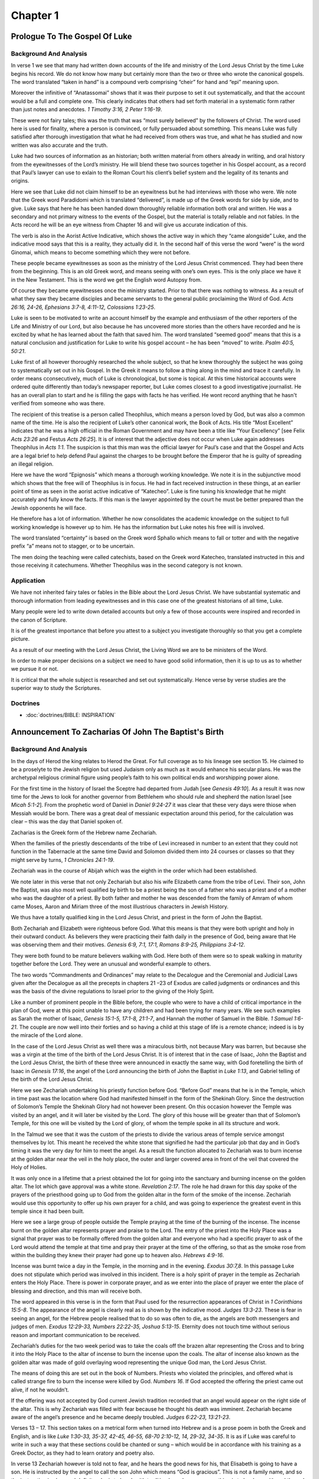 Chapter 1
=========

Prologue To The Gospel Of Luke
------------------------------


.. biblepassage:: Luke 1:1-4
    :bold:
    :title:

Background And Analysis
.......................

.. biblepassage:: Luke 1:1
    :bold:

In verse 1 we see that many had written down accounts of the life and ministry of the Lord Jesus
Christ by the time Luke begins his record. We do not know how many but certainly more than the two
or three who wrote the canonical gospels. The word translated “taken in hand” is a compound verb
comprising “cheir” for hand and “epi” meaning upon.

Moreover the infinitive of “Anatassomai” shows that it was their purpose to set it out
systematically, and that the account would be a full and complete one. This clearly indicates that
others had set forth material in a systematic form rather than just notes and anecdotes.  `1 Timothy
3:16, 2 Peter 1:16-19`.

These were not fairy tales; this was the truth that was “most surely believed” by the followers of
Christ. The word used here is used for finality, where a person is convinced, or fully persuaded
about something. This means Luke was fully satisfied after thorough investigation that what he had
received from others was true, and what he has studied and now written was also accurate and the
truth.

Luke had two sources of information as an historian; both written material from others already in
writing, and oral history from the eyewitnesses of the Lord’s ministry.  He will blend these two
sources together in his Gospel account, as a record that Paul’s lawyer can use to exlain to the
Roman Court his client’s belief system and the legality of its tenants and origins.

.. biblepassage:: Luke 1:2
    :bold:

Here we see that Luke did not claim himself to be an eyewitness but he had interviews with those who
were. We note that the Greek word Paradidomi which is translated “delivered”, is made up of the
Greek words for side by side, and to give. Luke says that here he has been handed down thoroughly
reliable information both oral and written. He was a secondary and not primary witness to the events
of the Gospel, but the material is totally reliable and not fables.  In the Acts record he will be
an eye witness from Chapter 16 and will give us accurate indication of this.

The verb is also in the Aorist Active Indicative, which shows the active way in which they “came
alongside” Luke, and the indicative mood says that this is a reality, they actually did it. In the
second half of this verse the word “were” is the word Ginomai, which means to become something which
they were not before.

These people became eyewitnesses as soon as the ministry of the Lord Jesus Christ commenced. They
had been there from the beginning. This is an old Greek word, and means seeing with one’s own eyes.
This is the only place we have it in the New Testament. This is the word we get the English word
Autopsy from.

Of course they became eyewitnesses once the ministry started. Prior to that there was nothing to
witness. As a result of what they saw they became disciples and became servants to the general
public proclaiming the Word of God.  `Acts 26:16, 24-26, Ephesians 3:7-8, 4:11-12, Colossians
1:23-25`.

.. biblepassage:: Luke 1:3
    :bold:

Luke is seen to be motivated to write an account himself by the example and enthusiasm of the other
reporters of the Life and Ministry of our Lord, but also because he has uncovered more stories than
the others have recorded and he is excited by what he has learned about the faith that saved him.
The word translated “seemed good” means that this is a natural conclusion and justification for Luke
to write his gospel account – he has been “moved” to write.  `Psalm 40:5, 50:21`.

Luke first of all however thoroughly researched the whole subject, so that he knew thoroughly the
subject he was going to systematically set out in his Gospel. In the Greek it means to follow a
thing along in the mind and trace it carefully. In order means cconsecutively, much of Luke is
chronological, but some is topical.  At this time historical accounts were ordered quite differently
than today’s newspaper reporter, but Luke comes closest to a good investigative journalist.  He has
an overall plan to start and he is filling the gaps with facts he has verified.  He wont record
anything that he hasn't verified from someone who was there.

The recipient of this treatise is a person called Theophilus, which means a person loved by God, but
was also a common name of the time. He is also the recipient of Luke’s other canonical work, the
Book of Acts. His title “Most Excellent” indicates that he was a high official in the Roman
Government and may have been a title like “Your Excellency” [see Felix `Acts 23:26` and Festus `Acts
26:25`]. It is of interest that the adjective does not occur when Luke again addresses Theophilus in
`Acts 1:1`.   The suspicion is that this man was the official lawyer for Paul’s case and that the
Gospel and Acts are a legal brief to help defend Paul against the charges to be brought before the
Emperor that he is guilty of spreading an illegal religion.

.. biblepassage:: Luke 1:4
    :bold:

Here we have the word “Epignosis” which means a thorough working knowledge. We note it is in the
subjunctive mood which shows that the free will of Theophilus is in focus. He had in fact received
instruction in these things, at an earlier point of time as seen in the aorist active indicative of
“Katecheo”.  Luke is fine tuning his knowledge that he might accurately and fully know the facts.
If this man is the lawyer appointed by the court he must be better prepared than the Jewish
opponents he will face.

He therefore has a lot of information. Whether he now consolidates the academic knowledge on the
subject to full working knowledge is however up to him. He has the information but Luke notes his
free will is involved.

The word translated “certainty” is based on the Greek word Sphallo which means to fall or totter and
with the negative prefix “a” means not to stagger, or to be uncertain.

The men doing the teaching were called catechists, based on the Greek word Katecheo, translated
instructed in this and those receiving it catechumens. Whether Theophilus was in the second category
is not known.

Application
...........

We have not inherited fairy tales or fables in the Bible about the Lord Jesus Christ. We have
substantial systematic and thorough information from leading eyewitnesses and in this case one of
the greatest historians of all time, Luke.

Many people were led to write down detailed accounts but only a few of those accounts were inspired
and recorded in the canon of Scripture.

It is of the greatest importance that before you attest to a subject you investigate thoroughly so
that you get a complete picture.

As a result of our meeting with the Lord Jesus Christ, the Living Word we are to be ministers of the
Word.

In order to make proper decisions on a subject we need to have good solid information, then it is up
to us as to whether we pursue it or not.

It is critical that the whole subject is researched and set out systematically. Hence verse by verse
studies are the superior way to study the Scriptures.

Doctrines
.........

- :doc:`doctrines/BIBLE:  INSPIRATION`

Announcement To Zacharias Of John The Baptist's Birth
-----------------------------------------------------


.. biblepassage:: Luke 1:5-25
    :bold:
    :title:

Background And Analysis
.......................

.. biblepassage:: Luke 1:5
    :bold:

In the days of Herod the king relates to Herod the Great. For full coverage as to his lineage see
section 15. He claimed to be a proselyte to the Jewish religion but used Judaism only as much as it
would enhance his secular plans.  He was the archetypal religious criminal figure using people’s
faith to his own political ends and worshipping power alone.

For the first time in the history of Israel the Sceptre had departed from Judah [see `Genesis
49:10`].  As a result it was now time for the Jews to look for another governor from Bethlehem who
should rule and shepherd the nation Israel [see `Micah 5:1-2`].   From the prophetic word of Daniel
in `Daniel 9:24-27` it was clear that these very days were thiose when Messiah would be born.  There
was a great deal of messianic expectation around this period, for the calculation was clear – this
was the day that Daniel spoken of.

Zacharias is the Greek form of the Hebrew name Zechariah.

When the families of the priestly descendants of the tribe of Levi increased in number to an extent
that they could not function in the Tabernacle at the same time David and Solomon divided them into
24 courses or classes so that they might serve by turns, `1 Chronicles 24:1-19`.

Zechariah was in the course of Abijah which was the eighth in the order which had been established.

We note later in this verse that not only Zechariah but also his wife Elizabeth came from the tribe
of Levi. Their son, John the Baptist, was also most well qualified by birth to be a priest being the
son of a father who was a priest and of a mother who was the daughter of a priest.  By both father
and mother he was descended from the family of Amram of whom came Moses, Aaron and Miriam three of
the most illustrious characters in Jewish History.

We thus have a totally qualified king in the Lord Jesus Christ, and priest in the form of John the
Baptist.

.. biblepassage:: Luke 1:6
    :bold:

Both Zechariah and Elizabeth were righteous before God.  What this means is that they were both
upright and holy in their outward conduct. As believers they were practicing their faith daily in
the presence of God, being aware that He was observing them and their motives.   `Genesis 6:9, 7:1,
17:1, Romans 8:9-25, Philippians 3:4-12`.

They were both found to be mature believers walking with God. Here both of them were so to speak
walking in maturity together before the Lord. They were an unusual and wonderful example to others.

The two words “Commandments and Ordinances” may relate to the Decalogue and the Ceremonial and
Judicial Laws given after the Decalogue as all the precepts in chapters 21 –23  of Exodus are called
judgments or ordinances and this was the basis of the divine regulations to Israel prior to the
giving of the Holy Spirit.

.. biblepassage:: Luke 1:7
    :bold:

Like a number of prominent people in the Bible before, the couple who were to have a child of
critical importance in the plan of God, were at this point unable to have any children and had been
trying for many years. We see such examples as Sarah the mother of Isaac, `Genesis 15:1-5, 17:1-8,
21:1-7`, and Hannah the mother of Samuel in the Bible. `1 Samuel 1:6-21`.  The couple are now well
into their forties and so having a child at this stage of life is a remote chance; indeed is is by
the miracle of the Lord alone.

In the case of the Lord Jesus Christ as well there was a miraculous birth, not because Mary was
barren, but because she was a virgin at the time of the birth of the Lord Jesus Christ.  It is of
interest that in the case of Isaac, John the Baptist and the Lord Jesus Christ, the birth of these
three were announced in exactly the same way, with God foretelling the birth of Isaac in `Genesis
17:16`, the angel of the Lord announcing the birth of John the Baptist in `Luke 1:13`, and Gabriel
telling of the birth of the Lord Jesus Christ.

.. biblepassage:: Luke 1:8
    :bold:

Here we see Zechariah undertaking his priestly function before God. “Before God” means that he is in
the Temple, which in time past was the location where God had manifested himself in the form of the
Shekinah Glory. Since the destruction of Solomon’s Temple the Shekinah Glory had not however been
present. On this occasion however the Temple was visited by an angel, and it will later be visited
by the Lord.  The glory of this house will be greater than that of Solomon’s Temple, for this one
will be visited by the Lord of glory, of whom the temple spoke in all its structure and work.

.. biblepassage:: Luke 1:9
    :bold:

In the Talmud we see that it was the custom of the priests to divide the various areas of temple
service amongst themselves by lot. This meant he received the white stone that signified he had the
particular job that day and in God’s timing it was the very day for him to meet the angel.  As a
result the function allocated to Zechariah was to burn incense at the golden altar near the veil in
the holy place, the outer and larger covered area in front of the veil that covered the Holy of
Holies.

It was only once in a lifetime that a priest obtained the lot for going into the sanctuary and
burning incense on the golden altar. The lot which gave approval was a white stone.  `Revelation
2:17`.  The role he had drawn for this day spoke of the prayers of the priesthood going up to God
from the golden altar in the form of the smoke of the incense.  Zechariah would use this opportunity
to offer up his own prayer for a child, and was going to experience the greatest event in this
temple since it had been built.

.. biblepassage:: Luke 1:10
    :bold:

Here we see a large group of people outside the Temple praying at the time of the burning of the
incense. The incense burnt on the golden altar represents prayer and praise to the Lord.  The entry
of the priest into the Holy Place was a signal that prayer was to be formally offered from the
golden altar and everyone who had a specific prayer to ask of the Lord would attend the temple at
that time and pray their prayer at the time of the offering, so that as the smoke rose from within
the building they knew their prayer had gone up to heaven also.  `Hebrews 4:9-16`.

Incense was burnt twice a day in the Temple, in the morning and in the evening.  `Exodus 30:7,8`. In
this passage Luke does not stipulate which period was involved in this incident.  There is a holy
spirit of prayer in the temple as Zechariah enters the Holy Place.  There is power in corporate
prayer, and as we enter into the place of prayer we enter the place of blessing and direction, and
this man will receive both.

.. biblepassage:: Luke 1:11-12
    :bold:

The word appeared in this verse is in the form that Paul used for the resurrection appearances of
Christ in `1 Corinthians 15:5-8`. The appearance of the angel is clearly real as is shown by the
indicative mood.  `Judges 13:3-23`.  These is fear in seeing an angel, for the Hebrew people
realised that to do so was often to die, as the angels are both messengers and judges of men.
`Exodus 12:29-33, Numbers 22:22-35, Joshua 5:13-15`.  Eternity does not touch time without serious
reason and important communication to be received.

Zechariah’s duties for the two week period was to take the coals off the brazen altar representing
the Cross and to bring it into the Holy Place to the altar of incense to burn the incense upon the
coals. The altar of incense also known as the golden altar was made of gold overlaying wood
representing the unique God man, the Lord Jesus Christ.

The means of doing this are set out in the book of Numbers. Priests who violated the principles, and
offered what is called strange fire to burn the incense were killed by God. `Numbers 16`. If God
accepted the offering the priest came out alive, if not he wouldn’t.

If the offering was not accepted by God current Jewish tradition recorded that an angel would appear
on the right side of the altar. This is why Zechariah was filled with fear because he thought his
death was imminent. Zechariah became aware of the angel’s presence and he became deeply troubled.
`Judges 6:22-23, 13:21-23`.

.. biblepassage:: Luke 1:13-17
    :bold:

Verses 13 – 17.  This section takes on a metrical form when turned into Hebrew and is a prose poem
in both the Greek and English, and is like `Luke 1:30-33, 35-37, 42-45, 46-55, 68-70 2:10-12, 14,
29-32, 34-35`.  It is as if Luke was careful to write in such a way that these sections could be
chanted or sung – which would be in accordance with his training as a Greek Doctor, as they had to
learn oratory and poetry also.

In verse 13 Zechariah however is told not to fear, and he hears the good news for his, that
Elisabeth is going to have a son. He is instructed by the angel to call the son John which means
“God is gracious”.  This is not a family name, and so the instruction is clear and definite – he is
to break with tradition here, because something is to be done with and through his son that is
unique and amazing.

In verse 14, the words “shall rejoice” have the concept of, “shall have cause to rejoice” – it would
prove to be a joyful event.  Fear will turn to joy in the Lord.  `Jeremiah 31:13, John 16:20, 2
Corinthians 6:10, 1 Thessalonians 2:19`.

Verse 15 – Great in the sight of the Lord. He was closer in standing to the Lord than any other of
the prophets as seen in `Matthew 11:11`a, “Verily I say unto you, Among them that are born of women
there hath not risen a greater than John the Baptist”

John the Baptist was a Nazarite from his birth, a feature he shared with both Samson and Samuel.
Samson failed spectacularly while Samuel and John the Baptist kept the requirements of their status.
The Nazarite represented purity and dedication whereas the leper represented sin. As the herald of
the perfect king it was entirely appropriate that the herald should demonstrate the purity of the
King. `Numbers 6:1-27`.

Verse 16 – We know from the context of John the Baptist’s ministry that he had a ministry much like
Elijah with turning the people’s heart to the Lord. This is taken from Elijah’s prayer to the Lord
when imploring the burning of the sacrifice at the conflict with the prophets of Baal. [`1 Kings
18:36-38`]. While both had major ministries the nation did not turn to the Lord at either time.

Verse 17 commences with the phrase, “and he shall go before him”. Who is “him”?  By reading back to
the previous verse we see that it refers to the Lord their God. This shows that the Lord Jesus
Christ is “Jehovah in the flesh”, or Emmanuel – literally - “God with us”.  `Isaiah 7:14, 8:8,
9:6-9, 12:1-2`.

“In the spirit and power of Elijah”.  `Isaiah 40:1-11, Malachi 3:1-5`. This indicates that John the
Baptist had a similar holy and devoted life and ministry to Elijah, although he did not perform any
miracles, but he didn't have to, as his role was to point to the one who would.  He served purely as
the herald of the king and the herald does not draw attention to himself.  `John 10:41`. “John did
no miracle but things that John spake of this man were true”

John’s ministry was to the Jewish people to prepare the way for the Messiah – but the Messiah was
rejected and so the herald of the king must come back and prepare the people again, and this second
time the people will respond.  `Malachi 4:5-6` notes that this will occur before the Great
Tribulation period. In addition he was to assist in making the disobedient just and more literally,
“to make ready for the Lord a prepared people”.  `Zechariah 10:12`ff.

John denied he was Elijah in accordance with the Malachi expectation, `John 1:21`.  Jesus will
however identify him exactly as Luke records here, as “Elijah in spirit and power”.  `Matthew 17:12,
Mark 9:12`.  John will turn the hearts of the fathers to their children, who will desire to come to
Jesus – John will challenge all parents to consider their children’s fate if they fail to recognize
their sinfulness, and fail to repent before the Lord.  He will challenge them to be obedient to
Moses, David, Amos, Isaiah, and Solomon, and recognize their need of a Saviour.  `Psalm 10:16-18,
78:5-8, 111:10, Proverbs 2:1-11, Isaiah 29:22-24, Amos 4:12, 1 Corinthians 6:9-11`.

.. biblepassage:: Luke 1:18
    :bold:

Zechariah acted a little like Gideon here, but let us not be too hard on him, as he expected to die
at any second Abraham staggered not at the promise of God through unbelief, nor would Mary who did
not ask for a sign.  Zechariah is beside himself, and has deep doubts about things, even though God
has done this before with Hannah, Manoah and his wife, and with Abraham and Sarah.  He looked at
this in a natural light and perspective, only thinking about his prayer as a forlorn hope, but
deeply fearing his wife was just too old to bear any children.

Zechariah was sincere in his desire behind his prayer, and he wanted to say to his lovely wife
Elizabeth that he had really tried, but deep in his spirit he didn't think it was possible, and may
have been doubly concerned at the angel’s appearance - for he was privately praying at the altar of
incense rather than praying for the nation as he was supposed to, and he didn't even really believe
what he was saying!  How gracious God is to us all!  `Hebrews 4:7-16`.

.. biblepassage:: Luke 1:19
    :bold:

Gabriel identifies himself to Zechariah. He is the angel who taught Daniel [ see `Daniel 8:6, 9:21`]
and also will appear to Mary [ see verse 26 below].  His name literally means “man of God”. He says
that he stands in the presence of God as a personal servant/messenger and has been specifically sent
to tell Zechariah the good news about the birth of John.  He uses the name that Zechariah would know
from his own reading of the book of Daniel, and as he announces the coming of the herald of the King
of kings, it is appropriate that it is Gabriel who gives the message.  `Daniel 9:20-27`.  The count
down to Messiah coming is over – the date of his birth approaches, not long after the birth of the
messenger.

.. biblepassage:: Luke 1:20
    :bold:

Zechariah asked for a sign and got one, he was deprived of the power of speech. We see his ability
to speak return on the birth of his son John in verse 64.  There are consequences for not believing
in the word of God through his messenger angels.  `Genesis 18:9-15, Numbers 20:12, Isaiah 7:9-16`.
Unbelief is sin and sin has consequences.  “Whatever is not of faith is sin”.  `Romans 14:22-23,
Galatians 3:2-11, Ephesians 2:8, Hebrews 3:7` – 4:2.  The one clear and public job the priest had
after burning incense each day was to go outside and stand on the temple steps and announce the
Aaronic blessing upon the people.  `Numbers 6:24-26`.

.. biblepassage:: Luke 1:21
    :bold:

The phrase “they marvelled while he tarried” is in the imperfect tense, meaning that they were
constantly amazed and not a little frightened, that the priest had not reappeared, as the Talmud
says that the priest remained only a short time in the sanctuary.  The priest did not hesitate or
prolong his time, as he was to place the hot coals from the altar, sprinkle the incense as he prayed
for the nation and not linger, but walk steadily to the door again.  He had a small bell attached to
his garment to ensure that priests waiting outside could hear him moving about, and rescue him if he
got anything wrong and died.  The thought of the people was that he had died.  No-one was expecting
Gabriel to speak, as he had not spoken to man since the mid 500s BC.  The prophecy of `Daniel
9:24-26` had not been factored into anyone’s thinking.

.. biblepassage:: Luke 1:22
    :bold:

The crowd realised that he had seen a vision, as he signed to them, but was unable to speak the
blessing from Numbers aloud. The word perceived is epignosis, which means that they understood -
were very clear in the minds, they had a full knowledge of his seeing a vision.  His signing to them
showed them further proof that he had seen a vision as he clearly indicated that he had seen an
angel form the Lord.  The drama of this event is the first warning to Israel, at the heart of the
temple that spoke of the coming of the Messiah and his work, would have got holy men going back to
the prophetic words of the past.  By the time of Jesus birth they know that it is in Bethlehem that
Messiah is to be born, and they realise that the words of Daniel are unfolding in their day.

.. biblepassage:: Luke 1:23
    :bold:

We noticed that even though he had been struck dumb Zechariah remained at his post as a Levitical
priest serving until the time of his roster as a priest had been completed and then he went home to
Elisabeth.  When a man was struck dumb he was treated as unfit for the priesthood and would be
removed form his office, but as Zechariah had clearly communicated by sign language, and writing
likely also, that he had seen an angel, he was permitted to continue his function, even though the
debility disqualified all others.

Seeing what had happened, this also shows us that he had a great sense of responsibility, and that
the change in his life at this point had come from God.  His service is lifted up a notch rather
than being distracted by the angelic visitation.  Angelic messengers visiting mankind are very rare,
for they are not needed often, and so when one comes it is with very solemn and significant
information that requires life change on the part of the person visited.  Life is never the same
after an angelic visitation, but worship continues and spiritual service increases.  The fruit of
angelic words to any man or woman is that their worship and spiritual service increases in quantity
and quality.

The Greek word for ministration, “Leitourgia”, is where we get the English word “Liturgy”, or
priestly function from.  It was a common word in ancient Greece for public religious or social
service, the emphasis being on the fact that it was work for, or on behalf of/for the benefit of,
the people. It is seen in `Hebrews 8:6, 9:21, Philippians 2:17, 30` and is common in the papyri for
the service of the Egyptian priesthood.  All spiritual service is “other” focused, as we serve the
Lord’s people on his behalf.  `John 21:15-22, 1 Corinthians 12:7-11, 18`.

.. biblepassage:: Luke 1:24
    :bold:

The word for conceive is used eleven times by Luke, and in every case he is using it in the medical
sense, in relation to the conception of a child.  It is used on five other occasions with James in
`James 1:15` using it for lust “giving birth” to sin.  After Elisabeth had conceived John the
Baptist she became reclusive for a period of five months, which was a common thing for older mothers
to be encouraged to do, even today, to make sure there is no shock or accident that might create
miscarriage – which increases in risk with age.  The Greek word translated hid “Perikrupto”
indicates that she hid herself constantly. It is a composite verb with “krupto” meaning to hide and
“peri” all around.

It is not shame that causes this, but her awareness, from her husband’s communication by writing to
her, that this child is important in the Plan of God.  This is no ordinary child and so she takes
extra-ordinary precautions to ensure his and her own survival.  She doesn't crow about her
pregnancy, but “goes underground”, and waits for the day to show herself and be assured that risk of
miscarriage is now low, and she is ready to give birth to the messenger of Messiah. This is a woman
who can handle the truth and walk humbly in it, and be aware that she is making history without any
arrogance.  This couple are spiritually well chosen by the Lord for their duty to bring this boy up
in spiritual depth.

.. biblepassage:: Luke 1:25
    :bold:

Barrenness was deeply felt by Jewish women because the husband wanted an heir and because the
believers knew that eventually the Messiah would be born as well as the natural longing for a woman
to become a mother.  The “desire of women” for Jewish women was the desire to be the mother of the
Messiah, as the messianic expectation was high, and all knew that he had to come soon from the time
ticking clock of `Daniel 9:24-26`.  `Hebrews 11:1, 11`.

Application
...........

Both the Lord Jesus Christ and John the Baptist were totally qualified to undertake their respective
roles in the plan of God.  Their parents in each case were spiritually chosen people, who could
handle the solemn responsibility they were given to parent their sons.  Let us be worthy in our
responsibility.

We as Christians with specific gifts are uniquely gifted to undertake our function in the Plan of
God. As with John, whether we function or not in the plan of God involves our volition and knowledge
of God’s Plan.  We are to know the Word, believe the Word, and apply the Word.  `Hebrews 3:7` –
4:12.

We should not be amazed at what God can do even in apparently impossible situations. We can do all
things through Christ who strengthens us daily in the ministries of the Holy Spirit.  `Philippians
4:10-13`.

God can and will solve our problems and ease our heartaches if we are obedient to Him. We need to
know our responsibilities to God and to be persistent and consistent in undertaking the tasks even
at times of turbulence in our life knowing that all things do work together for good. `Romans
8:26-28`.

Elijah will return with Moses as the two heralds of the Second Advent of Christ. Your position in
the Plan of God is of critical importance even though you may consider yourself a failure.  If we
are alive we have a part to play in the plan still. Zechariah failed to believe and was struck dumb
for a time, but he regained speech and he retained his ministry and gained the new one of bringing
up his son in the spiritual family home that would nurture his own spiritual walk with God.

Doctrines
.........

- :doc:`doctrines/PRIESTS`
- :doc:`doctrines/PRIESTS:  LEVITICAL PRIESTHOOD`

Announcement To Mary Of Christ's Birth
--------------------------------------


.. biblepassage:: Luke 1:26-38
    :bold:
    :title:

Background And Analysis
.......................

.. biblepassage:: Luke 1:26
    :bold:

The words “was sent” is in the aorist passive indicative. The aorist tense is the point of time he
was sent, passive voice is the fact that he was sent by God, Indicative mood is the voice of
reality.  The next angelic visitation occurs in the sixth month of the pregnancy of Elizabeth.  This
is the next step in what the great preacher Dr W G Scroggie called the “unfolding drama of
redemption”.  God sends the angel to advise Mary of her choice as the one to bring the
Messiah/Saviour into the world of men.

We notice also that he was sent to Nazareth of Galilee. Nazareth has the meaning associated with the
words for root shoot, branch. `Isaiah 11:1`. “**And there shall come forth a rod out of the stem of
Jesse and a branch shall grow out of his roots.”**   The Lord will grow up in this town, and be
nurtured here by two wonderful chosen people; Mary and Joseph.  The four parents of these two men
are the greatest people of their generation, and we often underestimate their spiritual “giant”
status, for their service was humble and hidden.  They served in their homes and they served well,
and they brought up in godliness and holiness the herald and the King of kings.

.. biblepassage:: Luke 1:27
    :bold:

Here we see Gabriel again, one of the two named elect angels, being sent to Mary. In `Luke 1:19` we
see him bringing good news to Zechariah. Here we see him telling Mary of the forthcoming birth of
the Lord Jesus Christ. The word Parthenos in the Greek means a virgin, and whilst the Hebrew
equivalent in `Isaiah 7:14`, can be rendered young woman as well as virgin this is not the case in
the Greek. Mary was a virgin – and the virgin birth is crucial for redemptive history.  Jesus must
be born without any agency of man, and must be born as Adam was made, without sin.  If there is any
contamination by a man, he inherits man’s sin form Adam and cannot be the sin bearer.  `Genesis
3:17-24`.

The word for espoused is the perfect passive participle, which showed that Mary had received
engagement to Joseph in the past. The perfect tense indicated a state to be perpetuated. Betrothal
or engagement normally lasted one year and unfaithfulness on the part of the bride to be, as well as
her lover, was punished by death.  `Deuteronomy 22:23:24`.  The family line is given, as descending
directly from David.  This is the royal line of kings of Judah, but now living in very humble
circumstances, and since the days of Zerubbabel, never claiming the kingship.  `Ezra 1`-2.

.. biblepassage:: Luke 1:28
    :bold:

In this verse the angel comes in to talk to Mary and said, “Hail, highly favoured” [ the words “thou
that art” are not found in the original]. The word translated “highly favoured” is in the Perfect
Passive Participle, which shows that she has been given grace or enriched with grace. A similar
concept is given in `Ephesians 1:6`.

The older manuscripts do not have “blessed art thou among women” at this point, but have the phrase
in verse 42**.  **She has heard the words that every Jewish woman of the line of David had prayed to
hear for over 500 years, that she would bring the King to rule in David’s place into the world.  We
often under-estimate the status of Mary today.  We rightly condemn the acceptance of the late 19th
century visions of the French peasant girls at Fatima, who bring in the now papal doctrine of Mary
as “Mother of God”, and raise her to “queen of heaven”, for these are old pagan notions that go back
to Babylonian religion, and have no place in biblical Christianity.  `Jude 3`.

Having said that, we ignore this godly and holy woman to our peril, for she is the greatest mentor
for woman ever to live upon the earth.  She is certified as the greatest and most blessed of all
women of history and we need to acknowledge her as such.  We do not err in this and go too far
however, but practice the apostolic faith.  John the last of the apostles will be given care for
Mary by the Lord, and will care for her in his own household from that day forward.  Mary will serve
in the church at Jerusalem and tradition records as  a women in her late eighties she made the long
boat trip to Ephesus to work with John there until her death.  Her grave is at Ephesus and is
honoured by Moslem and Christian alike.

.. biblepassage:: Luke 1:29
    :bold:

Here Mary sees Gabriel for the first time. She has heard him in verse 28 but on seeing him she was
troubled. The word troubled is in the aorist passive indicative, she received a troubled mind at the
point of seeing the angel.  This is real revelation and it is not soft and fluffy, it is serious and
awesome!  Today we have fake prophets and others seeing “angels” and they crow about it, and say how
lovely it was, but that is the clue that they haven’t seen any angel form the Lord.  Angelic
visitation is serious and awesome!  Godly people are exhausted by such things.  `Daniel 8:27,
10:16-19`.

The phrase “cast her mind” indicates that her mind was in overdrive, being both puzzled and upset by
what the angel telling her, and what the permanent effect of what he was saying would be on her
life.  Mary is searching through her store of bible doctrine and her life experience to date, and
she is overwhelmed by the revelation she receives.  She asks herself, “What does this mean to my
life?”   She knows that her life will never be the same again.

.. biblepassage:: Luke 1:30
    :bold:

Gabriel tells Mary not to fear. `1 John 4:17-21`.  The verb is in the imperative mood. It is an
order. It is in the present tense which means that she is ordered to constantly not fear and the
middle voice reflects that she is going to benefit from not fearing. Mary needed encouragement, as
it was not everyday that a young girl would have a conversation with an angel.  She is rightly in
fear initially, as she knows the seriousness of an angelic visitation.

The word “favour” is the word “grace” and is a common Old Testament concept. “Charis” is a very
ancient and common word with a variety of applied meanings. They come from the concepts of
sweetness, charm, joy, blessing and delight; it indicated that the Lord delighted in the character
and behaviour of this person.   This is the Lord’s approval of one who has walked in spirituality
and is a fragrant offering daily to the glory of the Lord.  `2 Corinthians 2:14-16, Philippians
4:18-19`.

New Testament examples include, words of grace, `Luke 4:22`, Growing in grace, `Ephesians 4:29`,
living with Grace, `Colossians 4:6`.   It is also a favourite word for Christianity with such
phrases as the “Gospel of Grace”. `Acts 20:24`. Mary is said to find favour/grace with God. The word
“with” is the Greek word “para” which could be translated “in the sight of God”, and indicates a
holy and devoted life that has brought joy to the Lord.  This is a spiritual young woman, and she is
young, possibly as young as fourteen years of age.  `Isaiah 41:9-14, 43:1-7, 44:2`.

.. biblepassage:: Luke 1:31
    :bold:

The phrase “conceive in the womb” has the same idiom in `Isaiah 7:14` of Immanuel. We talk about the
virgin birth but more properly we should call it the virgin conception.    It is a unique event in
history – occurring just this once, in order for the Messiah/Saviour to be born as Adam was created,
without any sin at all polluting him.

In this verse also we have instruction from Gabriel as to the naming of the child. In this case the
son is to be called Jesus, which is the Greek form of Joshua, and means Saviour.  It is now clear to
Mary that she is to bear the Messiah of Israel and the Saviour of mankind from Sin.  She is the
chosen vessel for God’s purposes.

.. biblepassage:: Luke 1:32
    :bold:

In the phrase “the Son of the Most High”, there is no article in the Greek, but the use of the Most
High in verse 35 clearly shows that it refers to God. Here Mary is told that the son who will be
born is the Messiah, for He is both God and the son of David, and that God the Father will give to
Him the throne of David which has been vacant since the curse upon the line of Coniah (Joseph’s
line) almost 600 years before.  `2 Chronicles 36:9-21, Jeremiah 22:28-30`.

The virgin birth of Christ allowed Him to reign as a king forever, as he was legally the King of the
Jews from his father Joseph, but was also in the line of David physically through his mother Mary,
and so as a son of Nathan, rather than Solomon, he escaped the curse upon Solomon and Jeconiah. `1
Kings 11:1-13`.

.. biblepassage:: Luke 1:33
    :bold:

Gabriel now tells Mary that he will reign over the house of Jacob forever. This relates back to
Jacob’s prophecy regarding Judah in `Genesis 49:10`, and also to the promise to David in `2 Samuel
7:8-29`. The kingdom which will start at the Second Advent of Christ will last for a thousand years,
and will be called the Millennial Kingdom, and will then continue endlessly into eternity future.
`Revelation 20`-22.

.. biblepassage:: Luke 1:34
    :bold:

Mary understood now that she was going to be the means by which the Saviour was going to enter into
the world, but could not understand the means by which this was to be accomplished.   She recognizes
that there is something unique and very special about the conception and birth process she is about
to go through and is baffled.  She seeks clarification, not evidence.  She stands with her ancestor
Abraham and believes!  `Genesis 15:6, 18:14`.

She asked Gabriel how this could happen since she had not had sexual relations with her fiancée. It
is noted that the word man can be translated not only man but husband, and to all intents and
purposes as she was espoused to Joseph and he was “her husband”.  Mary is not ignorant of sexual
relationship being required for normal birth, but recognizes that what she is being told here is
anything but “normal”.

.. biblepassage:: Luke 1:35
    :bold:

The Holy Ghost is the Holy Spirit. The Greek word used here is “Pneuma” which means spirit and thus
we are talking about the third person in the Trinity.

The phrase “shall overshadow thee” is a picture of a cloud coming over her, which was a common
concept in ancient Greek for the spirit of God coming upon people and transforming them. We see this
with the accusative in `Acts 5:15` where Peter’s shadow was cast over some of the sick in the
vicinity of the Temple.

We also have the shining bright cloud of the Mount of Transfiguration in `Matthew 17:5, Mark 9:7`
and `Luke 9:34`, and the appearance of the Shekinah Glory which represented God’s presence in Old
Testament times.   `Exodus 40:38`.   It is also the phrase that we find in `Genesis 1:2` with the
Holy Spirit as the agent of creation, moving with creative power upon the earth and oceans.  The
miraculous conception or virgin birth of Jesus Christ is therefore plainly indicated in Luke who
seeing he was a physician gives added interest to his account, for he speaks here as one that knows
that this was not any ordinary birth.

.. biblepassage:: Luke 1:36
    :bold:

The word cousin is the Greek word suggenis, which is simply a relative rather than necessarily a
first cousin as we know it.   It should be remembered that even though Mary was a relative of
Elisabeth the latter had hidden herself away from public view [`Luke 1:24`], so the angel gave the
surprising news that not only Mary, as a virgin, was to have a child but also Elisabeth who was old
and barren was already pregnant.  The angel tells Mary who then can be encouraged by her relative,
who is also part of the plan at this point.   They have been woven together in the plan of God by
grace, through their faith, and so they will encourage one another.

.. biblepassage:: Luke 1:37
    :bold:

These two amazing parallel miraculous events showed clearly that with God nothing is impossible. If
He wishes to do something miraculous to further His plan He is more than able to do it and can be
depended upon to achieve his purposes through obedient people.  `Genesis 18:14, Numbers 11:23-25,
Jeremiah 32:17, 27, Zechariah 8:6-13`.

.. biblepassage:: Luke 1:38
    :bold:

While Mary was staggered by these great pronouncements, she, unlike Zechariah, accepted them as from
God. She recognised that the great honour bestowed on her as the means of bringing the Saviour into
the world demanded nothing less that her complete obedience.

Here she uses the Greek word for a female slave of the lowest order “doule”, one who was bound to
her master for the term of her life. In this she showed complete obedience.  She seeks the power of
God to achieve the will of God, through the Plan of God.  She desires nothing other than God’s
purposes being worked out through her.  `Matthew 26:39, John 17:4-5, 18:37`.

Application
...........

Each of us have different roles to play in the Plan of God. We are given different spiritual gifts
in order to undertake our unique service for the Lord, and while of course it will not be as
spectacular as others, our service for the Lord is important.

We see with God nothing is impossible. We need to remember this when we are faced with apparently
insoluble problems.  It is the path that Mary mentors that is the path for us all – that is the path
of acceptance of the divine plan and embracing the power that the Holy Spirit provides within to
walk it properly.

Doctrines
.........

- :doc:`doctrines/HOLY SPIRIT:  MINISTRY TO JESUS CHRIST`

Mary's Visit To Elizabeth
-------------------------


.. biblepassage:: Luke 1:39-56
    :bold:
    :title:

Background And Analysis
.......................

.. biblepassage:: Luke 1:39
    :bold:

In this verse we see Mary taking action.  Any time an angel appears there is something to record, or
something to do; they demand action to express in dynamic faith the things revealed.  `James
2:14-26`.  Mary arises and enthusiastically goes to see her relative Elizabeth, who has gone into
seclusion after learning of her pregnancy.   She goes to encourage Elizabeth and pass on the message
of the angel to her, as she now knows that Elizabeth has also received a message.

“Into the hill country”. Luke uses this adjective twice in this context, both here and in `Luke
1:65`, instead of “to oros”, the mountains. It occurs nowhere else in the New Testament.  We do not
know in what village Elisabeth and Zechariah lived. As a priest he probably lived in a Levitical
city in Judea when he was not operating in the Temple, and from Luke’s description it may have been
a humble one.

Luke is very fond of the word “Anistemi” meaning “to arise”, using it sixty times, compared to a
mere twenty-two other occurrences in the rest of the New Testament.  He sees the importance of
“dynamic faith”, a faith that is expressed in getting up and getting moving forwards.  It is a very
doctor’s word, as a lot of the time in clinic you will be encouraging people to get up and get
moving, especially to get rid of depression.

.. biblepassage:: Luke 1:40
    :bold:

Having traveled perhaps quite a distance Mary arrived at the house of Zechariah, and warmly embraced
Elisabeth. This was a unique meeting for two pregnant women who both had miraculous conceptions.
There was great empathy towards each other being aware that they were privileged to be intimately
involved in the greatest event in history.  These woman have much to share and pray over together,
and it is this prayer time together that is important here.  There is a veil drawn over their time
together and we know Luke must have been told much more by Mary when he spoke with her, but he is
not led to share it.  The full story of these two amazing women will be told in heaven and it will
be amazing to hear there.

.. biblepassage:: Luke 1:41
    :bold:

The leaping of a child in the womb is a common enough incident with unborn children, as seen in
`Genesis 25:22`, and as experienced by many women, but here Elisabeth was filled with the Holy
Spirit to understand what had happened to Mary.  There is a natural phenomena but a supernatural
explanation and a wonderful hymn is born as a result.

The effect of the arrival of Mary on Elisabeth is very dynamic. This verse says “Elisabeth was
filled with the Holy Ghost”. The meaning of this seems to be that she was filled with joy and
prophetic utterance; with a desire to praise God, a prophetic spirit, and a knowledge of the
character of the child that should be born of her. All these were produced by the Holy Spirit.

It should also be noted that the Holy Ghost is the Holy Spirit. With the translation of the King
James Version the fellows from the three universities involved translated the Greek word ‘Pneuma” as
Ghost or Spirit depending on their personal preference. The correct translation is Spirit.
Misunderstanding of this has caused some to believe that there is a fourth character in the plan of
God and the Holy Ghost and the Holy Spirit are not the same.  We thank these men for their mazing
translation in 1611, but we are rightly annoyed at them for expressing personal preferences rather
than sticking to the text alone.  It is a reminder to be more like Mary and Elizabeth than be like
the Elizabethan and Jacobean divines who did the translating work!

.. biblepassage:: Luke 1:42
    :bold:

Elisabeth enthusiastically shouted out the fact that Mary was greatly blessed/honoured, being the
vehicle by which God would bring the Saviour into the world.    Elisabeth here repeated nearly word
perfect, the very words of the angel to Mary in `Luke 1:28`, esteeming it to be the highest honour
among mothers to be the mother of the Messiah.  `Genesis 22:18, Psalm 21:6-7, 45:1-2, 72:17-19`.

.. biblepassage:: Luke 1:43
    :bold:

Elisabeth is almost incredulous as to the great honour the Lord has given her that the mother of the
humanity of her Saviour should have come to visit her at her home.  The fact that Elisabeth
recognises that Mary is bearing the Messiah is another feature of her being controlled by the Holy
Spirit.  Both these women are amazing mentors of truth to us, for they have taken the words of the
angel seriously and have prepared their hearts to receive the fullness of the Lord’s bounty, and all
that will flow from it.  Both these women will have joy and also great pain in the role of their
sons.  `Psalm 110:1, John 13:13-17, 20:28-31, Philippians 3:8-11`.

.. biblepassage:: Luke 1:44
    :bold:

The effect of the arrival of Mary is instantaneous. With the sound of Mary’s voice the embryonic
John the Baptist leapt in Elisabeth’s womb.  There are often sudden movements of babies around the
six to seven month point.  They are often moving, but Elizabeth records that it is as if John leaps
for joy in her womb.  She feels the joy.

.. biblepassage:: Luke 1:45
    :bold:

This is the first beatitude in the New Testament, and it is similar to the last one in the Gospels
spoken to Thomas to discourage his doubt [`John 20:29`].  This is a prophetic utterance and
Elizabeth manifests the gifting of prophetess under the Holy Spirit’s direction here.  `Luke 2:36,
Acts 21:9`.  Let none despise the work of Women under the Holy Spirit’s guidance and power.

Elisabeth wishes Mary to have full faith in the prophecy of the angel, and embrace, as she has the
destiny that the Lord has appointed them to fulfill.  This song of Elisabeth is as real poetry as is
that of Mary in verses 47-55, which is known as the Magnificat, and that of Zacharias in verses
68-70.

All three spoke under the power of the Holy Spirit. These are the first New Testament hymns and they
are very beautiful. Luke has received all these directly from the recollections of Mary herself, and
so we can be sure that these were sung as hymns in the early church, and as reminders of grace in
action.

**Verses 46 – 55 - MARY’S “MAGNIFICAT”**

This song properly consists of three parts.

**Stanza A** - In the first part Mary praises God for what He had done for herself personally
[Verses 46-49]

.. biblepassage:: Luke 1:46-49
    :bold:

**“My soul doth magnify the Lord”** - The Greek verb “megaluno” means to celebrate with words, to
extol with praises. This is the only way in which God can be magnified, or made great by us as men;
for, strictly speaking, nothing can be added to God, for he is infinite and eternal.  Worship
remains the only way to give glory to the Lord, the only way to magnify his holy name is to show
forth and celebrate those acts through which he has manifested his greatness.

**“My spirit hath rejoiced in God my Saviour ”** – Mary’s spirit was lifted up as all grace filled
believers are lifted up in their worship. These words show that Mary’s whole soul was filled with
the Divine influence, and focused entirely on God. It also shows that Mary recognised she was a
sinner and needed a Saviour. [The sinless status of Mary within the Roman Catholic Church Doctrine
is a very recent thing – coming from visions received by French peasant girls in the early 1900s and
recognized by the Pope later that century.]   Mary will be the most embarrassed person in heaven due
to the false things said of her upon the earth by some – but do not miss the truth in the midst of
the nonsense – she is the greatest ever woman of history.

**“He hath regarded the low estate of his handmaiden” **– He has looked favourably upon me.  Mary is
saying that in the most tender and compassionate manner God has visited her in her humble status,
for she sees herself as the lowest of female slaves, drawing the reasons of his conduct, not from
any excellence in her, but from his own eternal kindness and love.  Mary recognizes grace and mercy
in God’s actions, and she does not credit to herself anything other than gratitude and joy.

**“All generations shall call me blessed”** - This was the character by which Mary alone wished to
be known. What dishonour do those do to this holy woman, who give her names and characters which her
pure soul would abhor; and which properly belong to God her Saviour!  By many Mary is addressed as
Queen of Heaven, Mother of God, titles which are both non biblical and blasphemous, and detract from
the great example that Mary is to all women and men.

**“He that is mighty hath done to me great things”.   **As God fills Mary with His goodness, she
empties herself to Him in praises; and, sinking into her own nothingness, she ever confesses that
God alone is all in all.  `Psalm 71:19, 126:2-3, 150:1-6`.

**“Holy is his name”** - Probably the word which Mary used was “chesed”, which though we sometimes
translate as “holy”, yet the proper meaning is abundant goodness, exuberant kindness; and this well
agrees with the next verse of her song.What a great example of a Hallelujah Chorus this is – this
woman mentors worship for us all.

**Stanza B.**  In the second stanza, Mary praises GOD for what He has done, and would do, for her as
an obedient believer [Verses 51-53].  True worship begins by praising God for who He is, and then
moves to what He has done, and is doing and will do for us as his children.

.. biblepassage:: Luke 1:50-53
    :bold:

**“His mercy is on them”** – His  favour or grace in action is shown on those who recognize their
true state before hIm as guilty of sin, and his mercy is demonstrated to them in grace, mercy and
love.

**“That fear him”** – Relates to those that “reverence” or honour Him. One kind of fear is godly
fear, and that is that which a servant has towards a loving master, who the servant does not want to
upset.  They fear to offend and upset their loving master.  The other fear, the servile or shrinking
fear which a man has of a precipice, the plague, or of death is not this fear that is mentioned
here. There is no cringing and upsetting “fear” toward God, for in Christ Jesus he is our heavenly
Father.  `1 John 4:7-21`.

The reverential fear is one which an obedient child has towards a kind and virtuous father, a fear
of injuring his feelings; of dishonouring the family name by our life; or of doing anything which he
would disapprove. It is on those who have such fear of God that his mercy descends. This is this
godly and holy “fear of the Lord” which is the beginning of wisdom, `Job 28:28, Psalm 111:10,
Proverbs 3:1-10`.

**“From generation to generation” **- From one age to another, it is unceasing; it continues and
abounds. But it means also more than this. It means that God’s mercy will descend on the children
and children’s children of those that fear him and keep his commandments.  There is
multigenerational blessing for all who keep the Lord’s Words.  Whole family networks are blessed by
fellowship with and obedience to the Lord.

In verses 51 to 54 we have six aorist active indicative verbs the explaining what God has done. All
are translated “hath”-

Hath shewed strength with his arm.

Hath scattered the proud

Hath put down the mighty from their seats.

Hath filled the hungry with good things.

Hath sent the rich empty away.

Hath holpen [helped] his servant Israel.

Verse 51 - **“He hath showed strength with his arm”. **God has almighty power. In the incarnation
and in working out salvation for his people; which is done by his own arm, he was mighty to save,
and demonstrated the greatness of his strength.  God’s arm is never “shortened” that is cannot
exercise power and save us in all things.  `Isaiah 50:2, 59:1`.

**“He hath scattered the proud in the imagination of their hearts”. ** This relates to the proud and
haughty Jewish leaders; who imagined nothing less, than that the Messiah would be born of one of the
rich and noble families in Judea. They believed that he would appear as a prince, and set up an
earthly kingdom in great state and splendour, and make them a free and flourishing people.  They
could not conceive of the Messiah being humble, for they were arrogant.

Instead of this, he was born of a poor virgin, of whom they sarcastically remarked,  “Is not his
mother called Mary, who was of Nazareth in Galilee?” In addition they asked, “Shall Christ come out
of Galilee? Can any good thing come out of Nazareth?”   they had an expectation of things that was
wrong, but they were confident in their arrogance, as all proud people are.  God does not exult the
arrogant, for they are too busy exulting themselves!  `1 Peter 5:5-10`.

Here however we have a virgin engaged to a carpenter, living in a despised town, giving birth to the
Messiah, and because of the lowliness of his birth the Messiah was rejected by them; and thus were
they scattered and confounded in all their imaginations.  They imagined vain things!  They would
reap the consequences of their evil thoughts.  `Psalm 2:1-12, 108:12, 127:1-2`.

**Verse 52** – **“He hath put down the mighty from their seats”. ** God has removed powerful leaders
from their positions of authority from time to time and will do so in the future, as well as proud
fallen angels, who will be cast out of heaven half way through the Tribulation period, to be later
cast down to hell and the Lake of Fire.  Eventually the Lord will set up His own kingdom as the
commencement of His eternal rulership as King of Kings.  Nothing will stop the victory of the Lord
and the establishment of his kingdom.

**“And exalted them of low degree”. ** The house and family of David, which had not had one seated
on the throne for over 600 years, had socially sunk very low.   God would sue the last of the godly
line, Mary, only in the eyes of the world a poor virgin, but she was in David’s family.  She would
be the means of bringing the Saviour into the world, thus exalting them from what the world saw as
“low degree”.  This methodology has been used by God, in his infinite wisdom, and in his grace in
all ages of time. “Not many mighty and noble”, (`1 Corinthians 1:26`) are called by grace; but
usually the foolish, the weak, and the base things of the world.  God delights in lifting up!

**Verse 53 - “He hath filled the hungry with good things”** we find characters such as Simeon and
Anna who were eagerly awaiting the Messiah who we will see later in this chapter being granted a
meeting with the young Messiah. These did not lust after material things of this world but were
satisfied with joy and peace, with food and gladness, so that they could say with Jacob, they have
enough, yes, all things; seeing Christ is theirs, and all things with him.

**“And the rich he hath sent empty away”** - the rich in this world's goods, and such who trust in
their wealth, and boast of their riches will always be judged eventually – for they cling to things
that do not last.  `Matthew 6:19-20`.    God sometimes strips them of all, and turns them into the
world naked and empty.   `James 5:1-6`.   However we see the rich in grace, who are often the
materially poor of the world, and who, though they seem to have nothing, yet possess all things, and
are full. `Matthew 5:3-16`.

**Stanza C** - In the third stanza, she praises Him for what He had done, and would do, for the
nation Israel [ Verses 54-56].

.. biblepassage:: Luke 1:54-55
    :bold:

Every idea here occurs in the Old Testament, showing that Mary’s mind was full of the spiritual
message of God’s word.

**Verse 54 **– **“He hath holpen his servant Israel”. ** By application this means not the natural
descendants of Jacob, or Israel in general, but the elect of God among them – the believing remnant
that truly reflected Abrahamic faith. The Scriptures make it clear that all were not Israel, who
were of Israel; and not them only, but also the chosen ones among the Gentiles; who, with the
former, are all descendants of Abraham.  `Isaiah 1:9, 10:20-22, Jeremiah 44:12`ff, `Ezekiel 6:8,
Romans 4:16`.  The word “servant” can be translated as “a child” as well as “a servant” and refers
to the weak and helpless but with the understanding of relationship.

**“in remembrance of his mercy”. **This refers to God attitude, which he had in his heart towards
them. The mercy of God is the source of each man’s redemption. Mercy provided a Redeemer, and a
ransom; and it is owing to it, that the Redeemer came, not to works of righteousness done by men,
but to the abundant mercy of God our Saviour. `Ephesians 2:1-10`.

**Verse 55 **– **“As he spake to our fathers”. ** God had communicated specifically and individually
to many of Mary’s ancestors; to David, of whose family Mary was, to Jacob, or Israel, and to Isaac.

**“To Abraham and to his seed for ever”.** Again let us refer back to `Romans 4:16`, where the
forever seed of Abraham is not his natural, but his spiritual seed; both among Jews and Gentiles, to
the end of the ages of this world. To these God promised this mercy of a Saviour and Redeemer, and
these he helps and will keep on helping us, to all generations until this world ends.  `Matthew
28:18-20, 2 Peter 3:10-18`.

.. biblepassage:: Luke 1:56
    :bold:

**“And Mary abode with her about three months” **- Mary stayed with Elisabeth about three months.
This space of three months is a term of time fixed by the Jewish doctors, to know whether a woman is
pregnant or not.  It was also just long enough to be there to help Elizabeth with her birth, and see
the baby John safely born and healthy.

This is important as in case of divorce or death: the Mishnah rules state, "every woman that is
divorced, or becomes a widow, lo! she may not marry, nor be betrothed, until she waits, ninety days
(i.e. three months), exclusive of the day in which she is divorced, or her husband dies, and of the
day in which she is betrothed; that so it may be known whether she is with child or not, in order to
distinguish between the seed of the former, and the seed of the second husband. And so in the case
of marrying the wife of a brother, that died without issue, and of newly married couples mistaking
their spouses”.

**“And returned to her own house”;** at Nazareth, in the Galilee; and so now it was, that Joseph, to
whom she was engaged, saw that she was pregnant, and suspecting infidelity had a mind to divorce her
privately.  However being informed by an angel of God, in a dream, of how Mary had become pregnant
he was encouraged to take her as his wife, which he accordingly did.   See `Matthew 1:18 -23`.
Imagine that journey back home having left a young girl, and returning a pregnant woman, to what
sort of welcome.  Mary had to trust the Lord here, and depend upon the Lord to give Joseph the same
sort of visitation that she had received.

Application
...........

We should be keen about our work for the Lord and eagerly participate in His plan for our lives. We
should encourage other believers as we are able.

When we are doing the work of God we should realise that it involves not just us as individuals, but
we are all members of the same body, and our contributions should be coordinated.   The coordination
is that of the Holy Spirit, and each of us needs to listen to the Spirit and do what the Spirit
guides us to do, and that will always be to encourage others in the work of God.  This will
stimulate those involved for further work for the Lord.

We often receive blessings from God. We do not earn or deserve these blessings but we receive them
with joy and often surprise.

We should recognise Mary as the mother of the humanity of Jesus Christ, and as the greatest of all
women, and a worthy mentor for us all.

The reverential fear of the Lord is the beginning of all godly wisdom. For those who trust Him there
is protection and comfort, but for those who arrogantly reject Him He sends discipline. “Vengeance
is mine, I will repay saith the Lord”.  `Hebrews 10:30-31, 12:25-29`.

It is an unspeakable privilege to be descended from believing parents; to have been the subject of
their prayers, and to have received their blessing. It is also a matter of vast guilt not to copy
their example and to walk in their steps.

If God is “disposed” to show mercy to thousands of generations, how heavy will be the condemnation
if the children of saintly parents do not obtain for themselves of it and early seek his
forgiveness?

God does protect and provide for his own, but judges and opposes the haughty and proud.

Doctrines
.........

- :doc:`doctrines/MARY`

Birth Of John The Baptist
-------------------------


.. biblepassage:: Luke 1:57-58
    :bold:
    :title:

Background And Analysis
.......................













Application
...........

The Lord often uses people who are naturally retiring, those who may be old as the world measures
age, and perhaps not as attractive as they once had been in the bloom of youth, to accomplish great
things for Him in His plan.

We are told to rejoice with those who rejoice. Here we see all the relations and neighbours
rejoicing on the birth of John the Baptist.  `Romans 12:15, Philippians 3:1-3, 4:4`.

Doctrines
.........

- :doc:`doctrines/JOHN THE BAPTIST`

Circumcision And Naming Of John
-------------------------------


.. biblepassage:: Luke 1:59-80
    :bold:
    :title:

Background And Analysis
.......................

.. biblepassage:: Luke 1:59-61
    :bold:

**“And it came to pass that on the eighth day”** - The precise time for circumcision is fixed in
`Genesis 17:12` **“And he that is eight days old shall be circumcised among you, every man child in
your generations, he that is born in the house, or bought with money of any stranger, which
****is**** not of thy seed.**

**“They came to circumcise the child”**; that is, the neighbours and cousins of Elisabeth, who were
there at the time of her delivery.  Eight days after the birth they all came again to be at the
circumcision of the child. There was no particular person appointed to do the circumcision, for the
rule stated, "all are fit to circumcise; even an uncircumcised person, and a woman, and a minor, may
circumcise in a place where there is no man; but a Gentile may not circumcise at all”.

The circumcision of John seems to be performed in Zechariah's house, and by one of those that came,
for Zechariah, being dumb, could not say the blessing which the circumciser was obliged to say.
Neither could he say that which, as the father of the child, was his responsibility.  `Numbers
6:24-26`.  The same blessing that he was unable to say from the steps of the temple the day he saw
the angel.

**“and they called him Zechariah, after the name of his father”:** as the neighbours of Naomi gave a
name to the son of Boaz and Ruth, calling him Obed, `Ruth 4:17`.  This they did because Zechariah
was dumb, taking charge, as the traditions gave them the right to, if a father was dumb, as it was
seen as a judgment and so others took his role and exercised it on his behalf.

The naming of John would cause a problem in the community for Zechariah and Elisabeth, because the
locals had called the baby Zechariah, after the father but Elisabeth counters this naming by saying
that the baby’s name shall be John. According to the Jewish custom of the day you named a baby after
a relative whether alive or dead, unlike the modern custom among the Jews which requires that the
relative be dead. No one in the family had ever been called John thus this was a major break in
tradition and custom.

.. biblepassage:: Luke 1:62-63
    :bold:

The imperfect active indicative of the word “enneuo” indicates that they constantly were making
signs to Zechariah because they could not believe the proposed naming of his son.  They appeared
dumbstruck at this change from custom, but this man John would turn accepted custom on its head!

The word have - “thelo” - is in the optative mood which is the mood of a wish so that rather than
use the word “have”, this verse could be better translated, “And they were constantly making signs
to the father how he would wish him to be called”

The fact that they were constantly making signs to Zechariah showed that he was not only dumb but
deaf as well. The people who did not approve of Elisabeth’s answer, now made representations to
Zechariah asking him what he was going to call the child. So he confirmed the name John by writing
it on a tablet.

**“and they marvelled all”**; they were astonished, not so much at the new name brought into the
family, as at the agreement between Elisabeth and Zechariah in this point.  While the vision,
appearance of the angel would be well known, the thought that Zechariah may have been under judgment
would have made them all a little hesitant, when the latter was both deaf and dumb. At this stage
they knew little or nothing of the angel’s full message.

There is a very interesting play on words here as Zechariah means “God remembers”, and Elisabeth,
“the oath of God”. In combination then we have the phrase “God remembers His oath”.

.. biblepassage:: Luke 1:64
    :bold:

Immediately he acted in obedience to the instructions he had been given in verse 13, and the
dumbness was removed and he began to praise God – his first act after being freed of the deafness
and inability to speak was to worship God and speak of all he had learned form the angel.

The word “loosed” is not in the original but implied by the fact that he who was dumb kept on
praising [imperfect tense] the Lord.

.. biblepassage:: Luke 1:65-66
    :bold:

The imperfect tense of “dialaleo” shows that this even caused constant comment in the neighbourhood.
Note that he taught them a lot more than just these things recorded here – the people heard all the
things that he had to communicate and they saw a transformed man and women, now proud parents in
their forties or fifties.

**“And fear came on all that dwelt round about them”. **The fear that we are seeing here is a
reverential fear of the Lord. They realise that the hand of God was in these things and that made a
very serious impression upon all their minds. We see a similar incident in `Acts 2:43`, “ And fear
came upon every soul: and many wonders and signs were done by the apostles.”

**“and all these sayings were noised abroad throughout all the hill country of Judea”:** There are a
number of significant things that were the cause of constant comment relating to the two births, but
especially related to the appearance of the angel to Zechariah in the temple; his message to him;
the striking of Zechariah deaf and dumb; the conception of Elisabeth, who had been barren; the birth
of her son; the unusual name given him; and the more unusual manner in which it was given; and the
removal of Zechariah's deaf and dumb status.

These people treasured these events in their memories, and often thought of them wondering what
would be their eventual result. They concluded that God had a most important function for the child
to perform since so many, and such great things, have gone before and been involved in his birth.
This is also Luke’s way of telling us that he has spoken to many people about these things and
conformed the stories.

The fact that **“the hand of the Lord was with him” **indicates God preserving his life, giving him
health, causing him to grow strong both in body, mind and grace.

.. biblepassage:: Luke 1:67
    :bold:

When Zechariah speaks he is controlled by the Holy Spirit and gives an accurate song of praise to
the Lord drawing on multiple phrases from the Old Testament.  Called the “Benedictus” – this song
has entered Church History and worship down the centuries.

The word for filled is the Greek word “Pletho”, whereas being filled with the Holy Spirit in
`Ephesians 5:18` is the Greek word “Pleroo”. We need to realise that Zechariah, unlike believers
since Pentecost, was not permanently indwelt by the Holy Spirit. He was given the assistance of the
Holy Spirit at this point in time, as shown by the aorist tense. [See doctrines of the ministry of
the Holy Spirit below].  The filling still produced great bible teaching and worship, but he did not
enjoy the fullness of joy we have now since Pentecost.

Zechariah now prophecies before the Lord. His prophetic word can be divided into two sections;
verses 68-75 speaks of the coming Messiah, with emphasis on the Lord Jesus Christ, rather than his
son John. In the second passage verses 76 to 80 he focuses in on his son John.

.. biblepassage:: Luke 1:68-75
    :bold:

**Verse 68 **– He begins in the traditional Jewish way of worship, reminding all that God is to be
“blessed” aloud by all who receive his great blessings.  `Psalm 41:13, 72:17-19,106:48`. The middle
voice of the verb “episkeptomai” translated “visited” shows that Zechariah, inspired by the Holy
Spirit, knew that this was of benefit for mankind for God to visit man in these ways, through Mary
and Elizabeth. The word “visited” means to visit for the purpose of “aiding those who need aid,” or
alleviating misery. Here God “looked upon” the world - He saw it miserable - He came to relieve it,
and brought salvation.  `Exodus 3:11-14, Psalm 111:9-10`.

The phrase “and redeemed” was spoken under the belief that the Messiah, “the Redeemer,” was about to
appear, and would certainly accomplish his work.   There was no doubt that the Lord would accomplish
all he set out to do.  `Isaiah 55:6-11`. The literal translation of this passage is, “He hath made a
“ransom” for his people. Men are sinners. They are bound over to just punishment by the law.

The law is holy, and God, as a just ruler must see that the law is honoured and the wicked punished.
However if anything can be done, which will be an “equivalent” for the punishment, then God may
release the sinner.

The “blood of Jesus” - that is, his death in the place of sinners constitutes such a ransom. It is
in their stead. It is for them. It is equivalent to their punishment. It is not itself a
“punishment,” for that always supposes “personal crime,” but it is what God is pleased to accept in
the place of the eternal sufferings of the sinner.

The king of the “Locrians” made a law that an adulterer should be punished with the loss of his
eyes. His “son” was the first offender, and the father decreed that his son should lose one eye, and
he himself one also. This was the “ransom.” He showed his “love,” his regard for the honour of his
law, and the determination that the guilty should not escape.

So God gave his Son a “ransom” to show his love, his regard to justice, and his willingness to save
people; and his Son, in his death, was a ransom.  `Psalm 49:5-9, 15`.

**Verse 69** - A horn is a symbol of strength. The word salvation, connected here with the word
“horn,” means that this “strength”, or this mighty Redeemer, was going to be able to save to the
uttermost.  `Hebrews 7:25`. It is possible that this whole figure may be taken from the Jewish
“altar.” On each of the four corners of the altar there was a small projection called a “horn.” To
this persons might flee for safety when in danger, and be safe. We flee to the Lord for safety, to
be saved from our sins by His grace, and the power of his salvation meets all the needs of sinful
and repentant man.  `Psalm 18:2, 132:17, 148:14`.

**“In the house of his servant David”** can mean “in the family of his servant David. In `Luke 1:32`
the angel states that Mary was of the family of David and this is shown conclusively in the
genealogy in `Luke 3`. This statement by Zechariah is a matter of considerable importance; because
it demonstrates the truth of all the prophetic declarations, which uniformly state that the Messiah
should come from the family and sit on the throne of David. `Isaiah 9:6-7, 11:1-10, Jeremiah 23:5-8,
33:14-22, Ezekiel 34:23-28, 37:24-28`.

**Verse 70 – **“As he spake, by the mouth of his holy prophets”, shows not only the faithfulness of
God in his promises and the longevity of His promises as it has been “since the world began”. Cf
`Genesis 3:15`.   God speaks through his prophets, and for all who heard his words through these
godly men and women, there was the hope that Zechariah and Elizabeth had, and a fixed focus forward
to the culmination of the plan of salvation in the person of the Redeemer.  `Psalm 95:7-11, 1 Peter
1:10-12, 2 Peter 1:20-21`.

**Verses 71-73** - The English the word saved “soteria” in verse 71 would appear to be a verb but it
is a noun. The literal translation of the start of this verse therefore is, “Salvation out of the
enemies of us”.  The “enemies” of mankind are the legacy of the Fall in the Garden of Eden; the
curse of sin and death that stalks mankind through the centuries since that fateful day our
ancestors fell.  `Isaiah 14:1-3, 9-11, 44:18-22`.

This verse and the two following either contain and express the substance of what God spoke by the
prophets; that they should be saved by Him from their sin, from Satan, from the world, from the Law,
and from death, which was the last enemy that is to be destroyed. The second half of the verse is a
further repetition of His salvation “from our enemies”.

Both of the verbs in verse 72 are in the infinitive mood which indicates the purpose behind this
action. This verse also praises the faithfulness of the Lord that he will keep his promises.
Whatever God has said he will do will be accomplished, and it will be accomplished as he has
promised, literally and fully.  `Genesis 22:16-18, Romans 15:8-14`.

In verse 73 the faithfulness of God is further demonstrated in the fact that the verb “omnuo”,
meaning to swear, is in the aorist tense, meaning at a point of time, and that time was to Abraham
some 2000 years before this event. What an amazing God we have to make a promise 2000 years before
it was fulfilled, or at least 4000 years in the case of `Genesis 3:15`.  God is the covenant keeping
God, and every promise that is made will be fulfilled.  `Deuteronomy 7:6-13, Psalm 105:7-15`.

**Verse 74** – What is said in this and the following verse, is the result of the plan of God;
firstly that we, being delivered out of the hands of our enemies, as stated before, in verse 71,
that we might serve him without fear. Our principle responsibility, because we have been delivered
from our spiritual enemies, is the worship and service of God.

This is not the legalistic service but one based on gratitude and joy, a total lack of fear, and a
holy desire to serve the Lord because of who He is and what he has done for us. It is a saying of
the Jews that: "greater is he that serves from love, than he that serves from fear”.

However such a type of service is not natural to man, to be performed by his own power and strength,
but can only be accomplished through the power of the Holy Spirit in their lives.  `Isaiah 35:10,
35:17, 22-24, 54:13-14, Zephaniah 3:16-20`.

**Verse 75** – We are to worship in holiness and righteousness. God is not interested in ritual or
religious ceremonies but to worship in spirit, controlled by the Holy Spirit and truth, in
conformity with His Word.  `Psalm 119:30, 151, John 4:23`=24, 8:32-46, 14:6.

As the apostles Paul and Peter showed in their epistles, having been bought by the precious blood of
Christ, and redeemed by his completed and perfect work, he was a willing slave of Christ, who had
bought him from the slavery of sin. It is part of our testimony to be rightly motivated in our
service to the Lord and to others, and that motivation is gratitude and joy in the Lord’s work on
our behalf.  `Nehemiah 8:10,  2 Thessalonians 3:13-17, 1 Peter 1:18-22, 2 Peter 1:3-8`.

.. biblepassage:: Luke 1:76-78
    :bold:

**Verse 76** – John’s task is to be the prophet of the Most High, not just His herald. He is going
before the coming Messiah. He is going to be before the face of the Messiah preparing for His Coming
ministry.   What joy fills this father’s heart as he says these words.  We can only glimpse his joy
here, for he sees in the Spirit the great task that this little baby as a man will fulfill. `Isaiah
40:1-5, Malachi 3:1, 4:5`.

**Verse 77 **-  John is going to give the gospel of the kingdom and will have a specific ministry in
relation to Baptism. He is going to give them knowledge of salvation. The King is coming and the
people have to be readied for His arrival.  To prepare for the arrival of the king, all need to be
clean before his presence, and that means clean from sin and evil practice.  `1 Corinthians 3:17,
Ephesians 1:4, 5:27, 1 Peter 1:12-16, Jude 20`.

**Verse 78**  - The dayspring is the same as the daystar or morning star. The morning star announces
the start of a new day, the coming of light. John is announcing the coming of the Light of the World
in the form of the Lord Jesus Christ, the Son of Righteousness of the book of Malachi.  `Numbers
24:17, Isaiah 11:1-5, Zechariah 3:8, 6:12-13, Malachi 4:2`.

.. biblepassage:: Luke 1:79-80
    :bold:

**Verse 79 ** -The word “epiphanio” translated “to give light”, is in the infinitive mood, which
shows the purpose of the Lord Jesus Christ coming was to give light and therefore life to those
under the shadow of death and requiring God’s direct guidance and deliverance.

Here we have the twofold ministry of the Lord Jesus Christ. We should note the difference between
“them” that sit in darkness, and guidance of “our” feet. Those who sit in darkness are the pagan
Gentiles, while those who need guidance are the Jews.  Both groups will benefit from the completed
work of the Lord Jesus.  `Psalm 25:7-12, 85:10-13, Proverbs 3:1-8, 13-19, 8:22-31`.

**Verse 80** - In this, the last verse of this chapter, the child “constantly grew”, but also
constantly “received strength in spirit”, showing that the Lord was preparing John the Baptist for
his ministry as the herald of the Lord Jesus Christ.

At some age he leaves home and spends most of the rest of his life in the desert places in the
wilderness of Judea. This separates him from the corrupt organized religion of the days after his
father’s ministry, and contrasts his message with theirs. He is a voice crying in the wilderness,
“Prepare ye the way of the Lord”.  He sets the stage for the Lord’s ministry, as the herald of the
King, and the prophet of the Lord announcing that the words of all the previous prophets are about
to be fulfilled in the coming of the promised King and Saviour.  `Isaiah 57:13-21`.

Application
...........

Some things appear foolish to people who relate wholly on human wisdom or tradition. Our ways are
not His ways, nor our thoughts His thoughts.  `Isaiah 55:6-11`.

The Lord loves an obedient child. Obedience to the Lord can bring great blessing to the individual
and the family. The Lord wants obedience and a pure joyful heart, not offerings given without love
and joy.

We are permanently indwelt by the Holy Spirit, though not always controlled by Him. In the pre
Pentecost days the Holy Spirit was given for a period of time to undertake certain divine duties and
could be taken away as part of discipline. This is what David was fearful of in `Psalm 51:11`.

The men, by whom God spoke of the Messiah, were men with a spirit of prophecy; who spoke as they
were moved by God with one "mouth"; all agreeing in their accounts concerning Christ, though they
lived in different periods of time, from the beginning of time.

It is our duty to act as ambassadors for the Lord while He is away. We in a sense are also heralds
for the coming King, whose return is expected for his church at any time now.  `1 Corinthians 11:26,
2 Corinthians 5:17-21`.

We never retire from the Christian life. We are on duty until the day we die.

Doctrines
.........

- :doc:`doctrines/CIRCUMCISION`
- :doc:`doctrines/HOLY SPIRIT:  MINISTRY IN THE OLD TESTAMENT`
- :doc:`doctrines/HOLY SPIRIT:  MINISTRY TO JESUS CHRIST [see page 25]`
- :doc:`doctrines/HOLY SPIRIT:  MINISTRY IN THE NEW TESTAMENT`

